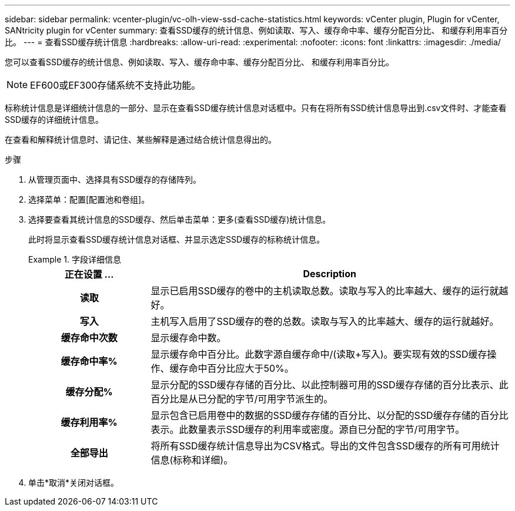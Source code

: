 ---
sidebar: sidebar 
permalink: vcenter-plugin/vc-olh-view-ssd-cache-statistics.html 
keywords: vCenter plugin, Plugin for vCenter, SANtricity plugin for vCenter 
summary: 查看SSD缓存的统计信息、例如读取、写入、缓存命中率、缓存分配百分比、 和缓存利用率百分比。 
---
= 查看SSD缓存统计信息
:hardbreaks:
:allow-uri-read: 
:experimental: 
:nofooter: 
:icons: font
:linkattrs: 
:imagesdir: ./media/


[role="lead"]
您可以查看SSD缓存的统计信息、例如读取、写入、缓存命中率、缓存分配百分比、 和缓存利用率百分比。


NOTE: EF600或EF300存储系统不支持此功能。

标称统计信息是详细统计信息的一部分、显示在查看SSD缓存统计信息对话框中。只有在将所有SSD统计信息导出到.csv文件时、才能查看SSD缓存的详细统计信息。

在查看和解释统计信息时、请记住、某些解释是通过结合统计信息得出的。

.步骤
. 从管理页面中、选择具有SSD缓存的存储阵列。
. 选择菜单：配置[配置池和卷组]。
. 选择要查看其统计信息的SSD缓存、然后单击菜单：更多(查看SSD缓存)统计信息。
+
此时将显示查看SSD缓存统计信息对话框、并显示选定SSD缓存的标称统计信息。

+
.字段详细信息
====
[cols="25h,~"]
|===
| 正在设置 ... | Description 


| 读取 | 显示已启用SSD缓存的卷中的主机读取总数。读取与写入的比率越大、缓存的运行就越好。 


| 写入 | 主机写入启用了SSD缓存的卷的总数。读取与写入的比率越大、缓存的运行就越好。 


| 缓存命中次数 | 显示缓存命中数。 


| 缓存命中率% | 显示缓存命中百分比。此数字源自缓存命中/(读取+写入)。要实现有效的SSD缓存操作、缓存命中百分比应大于50%。 


| 缓存分配% | 显示分配的SSD缓存存储的百分比、以此控制器可用的SSD缓存存储的百分比表示、此百分比是从已分配的字节/可用字节派生的。 


| 缓存利用率% | 显示包含已启用卷中的数据的SSD缓存存储的百分比、以分配的SSD缓存存储的百分比表示。此数量表示SSD缓存的利用率或密度。源自已分配的字节/可用字节。 


| 全部导出 | 将所有SSD缓存统计信息导出为CSV格式。导出的文件包含SSD缓存的所有可用统计信息(标称和详细)。 
|===
====
. 单击*取消*关闭对话框。

